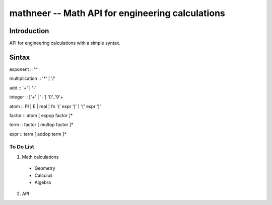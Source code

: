 *************************************************
mathneer -- Math API for engineering calculations
*************************************************

Introduction
************

API for engineering calculations with a simple syntax. 

Sintax
******

exponent   :: '^'

multiplication  :: '*' | '/'

add  :: '+' | '-'

integer :: ['+' | '-'] '0'..'9'+

atom    :: PI | E | real | fn '(' expr ')' | '(' expr ')'

factor  :: atom [ expop factor ]*

term    :: factor [ multop factor ]*

expr    :: term [ addop term ]*

To Do List
##########
1. Math calculations

  * Geometry
  * Calculus 
  * Algebra

2. API




